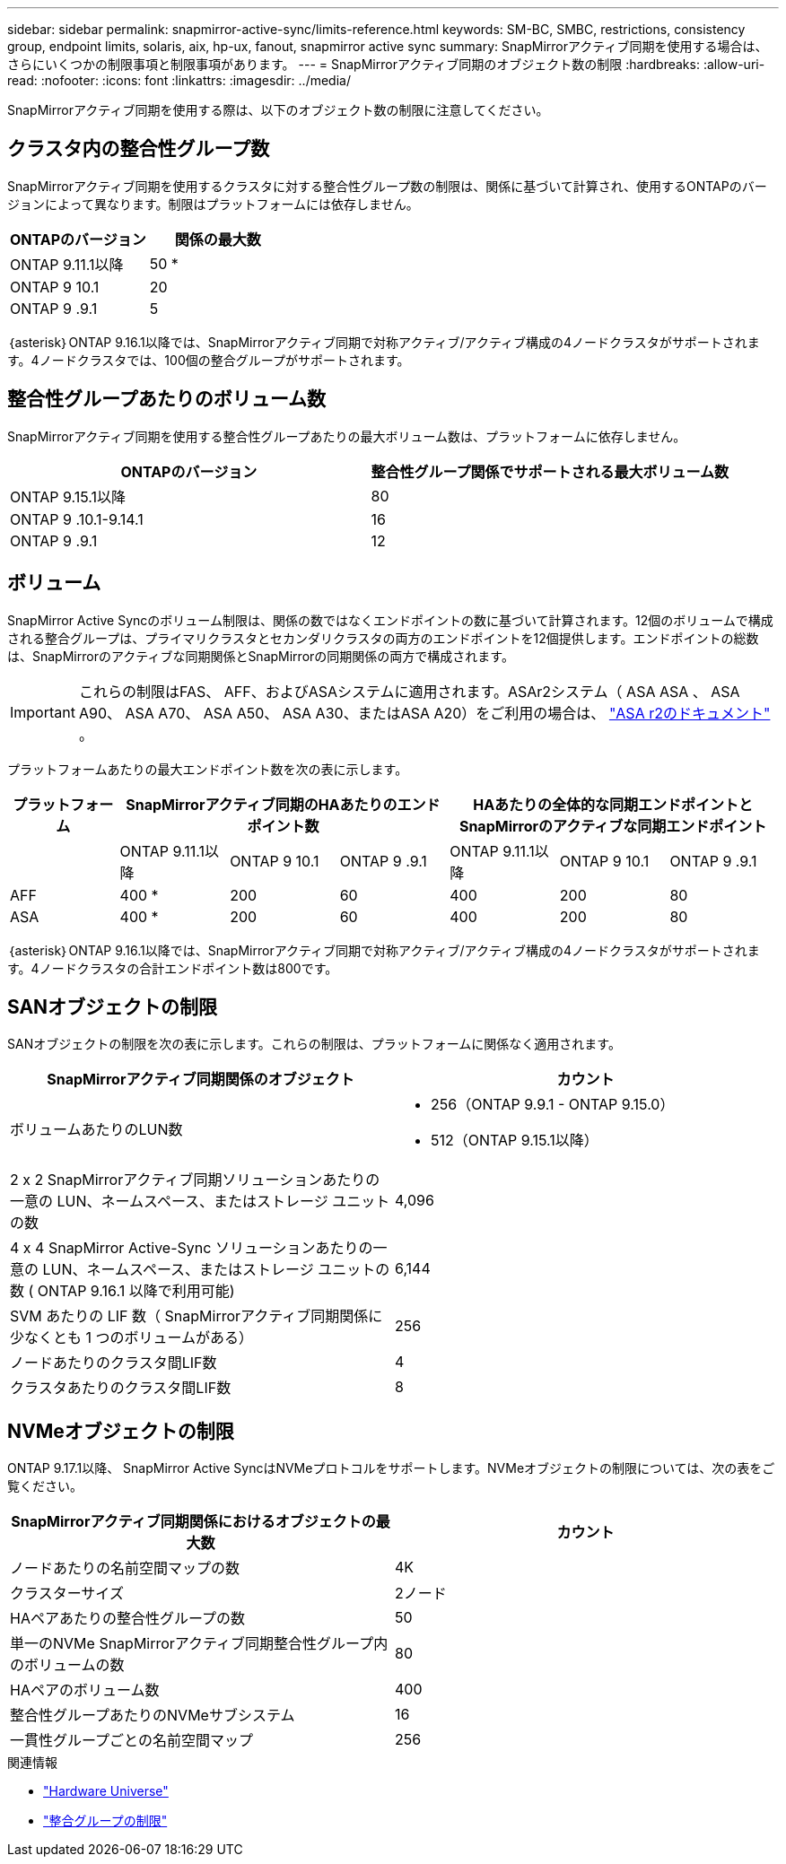 ---
sidebar: sidebar 
permalink: snapmirror-active-sync/limits-reference.html 
keywords: SM-BC, SMBC, restrictions, consistency group, endpoint limits, solaris, aix, hp-ux, fanout, snapmirror active sync 
summary: SnapMirrorアクティブ同期を使用する場合は、さらにいくつかの制限事項と制限事項があります。 
---
= SnapMirrorアクティブ同期のオブジェクト数の制限
:hardbreaks:
:allow-uri-read: 
:nofooter: 
:icons: font
:linkattrs: 
:imagesdir: ../media/


[role="lead"]
SnapMirrorアクティブ同期を使用する際は、以下のオブジェクト数の制限に注意してください。



== クラスタ内の整合性グループ数

SnapMirrorアクティブ同期を使用するクラスタに対する整合性グループ数の制限は、関係に基づいて計算され、使用するONTAPのバージョンによって異なります。制限はプラットフォームには依存しません。

|===
| ONTAPのバージョン | 関係の最大数 


| ONTAP 9.11.1以降 | 50 * 


| ONTAP 9 10.1 | 20 


| ONTAP 9 .9.1 | 5 
|===
｛asterisk｝ONTAP 9.16.1以降では、SnapMirrorアクティブ同期で対称アクティブ/アクティブ構成の4ノードクラスタがサポートされます。4ノードクラスタでは、100個の整合グループがサポートされます。



== 整合性グループあたりのボリューム数

SnapMirrorアクティブ同期を使用する整合性グループあたりの最大ボリューム数は、プラットフォームに依存しません。

|===
| ONTAPのバージョン | 整合性グループ関係でサポートされる最大ボリューム数 


| ONTAP 9.15.1以降 | 80 


| ONTAP 9 .10.1-9.14.1 | 16 


| ONTAP 9 .9.1 | 12 
|===


== ボリューム

SnapMirror Active Syncのボリューム制限は、関係の数ではなくエンドポイントの数に基づいて計算されます。12個のボリュームで構成される整合グループは、プライマリクラスタとセカンダリクラスタの両方のエンドポイントを12個提供します。エンドポイントの総数は、SnapMirrorのアクティブな同期関係とSnapMirrorの同期関係の両方で構成されます。


IMPORTANT: これらの制限はFAS、 AFF、およびASAシステムに適用されます。ASAr2システム（ ASA ASA 、 ASA A90、 ASA A70、 ASA A50、 ASA A30、またはASA A20）をご利用の場合は、 link:https://docs.netapp.com/us-en/asa-r2/data-protection/manage-consistency-groups.html["ASA r2のドキュメント"^] 。

プラットフォームあたりの最大エンドポイント数を次の表に示します。

|===
| プラットフォーム 3+| SnapMirrorアクティブ同期のHAあたりのエンドポイント数 3+| HAあたりの全体的な同期エンドポイントとSnapMirrorのアクティブな同期エンドポイント 


|  | ONTAP 9.11.1以降 | ONTAP 9 10.1 | ONTAP 9 .9.1 | ONTAP 9.11.1以降 | ONTAP 9 10.1 | ONTAP 9 .9.1 


| AFF | 400 * | 200 | 60 | 400 | 200 | 80 


| ASA | 400 * | 200 | 60 | 400 | 200 | 80 
|===
｛asterisk｝ONTAP 9.16.1以降では、SnapMirrorアクティブ同期で対称アクティブ/アクティブ構成の4ノードクラスタがサポートされます。4ノードクラスタの合計エンドポイント数は800です。



== SANオブジェクトの制限

SANオブジェクトの制限を次の表に示します。これらの制限は、プラットフォームに関係なく適用されます。

|===
| SnapMirrorアクティブ同期関係のオブジェクト | カウント 


| ボリュームあたりのLUN数  a| 
* 256（ONTAP 9.9.1 - ONTAP 9.15.0）
* 512（ONTAP 9.15.1以降）




| 2 x 2 SnapMirrorアクティブ同期ソリューションあたりの一意の LUN、ネームスペース、またはストレージ ユニットの数 | 4,096 


| 4 x 4 SnapMirror Active-Sync ソリューションあたりの一意の LUN、ネームスペース、またはストレージ ユニットの数 ( ONTAP 9.16.1 以降で利用可能) | 6,144 


| SVM あたりの LIF 数（ SnapMirrorアクティブ同期関係に少なくとも 1 つのボリュームがある） | 256 


| ノードあたりのクラスタ間LIF数 | 4 


| クラスタあたりのクラスタ間LIF数 | 8 
|===


== NVMeオブジェクトの制限

ONTAP 9.17.1以降、 SnapMirror Active SyncはNVMeプロトコルをサポートします。NVMeオブジェクトの制限については、次の表をご覧ください。

|===
| SnapMirrorアクティブ同期関係におけるオブジェクトの最大数 | カウント 


| ノードあたりの名前空間マップの数 | 4K 


| クラスターサイズ | 2ノード 


| HAペアあたりの整合性グループの数 | 50 


| 単一のNVMe SnapMirrorアクティブ同期整合性グループ内のボリュームの数 | 80 


| HAペアのボリューム数 | 400 


| 整合性グループあたりのNVMeサブシステム | 16 


| 一貫性グループごとの名前空間マップ | 256 
|===
.関連情報
* link:https://hwu.netapp.com/["Hardware Universe"^]
* link:../consistency-groups/limits.html["整合グループの制限"^]

